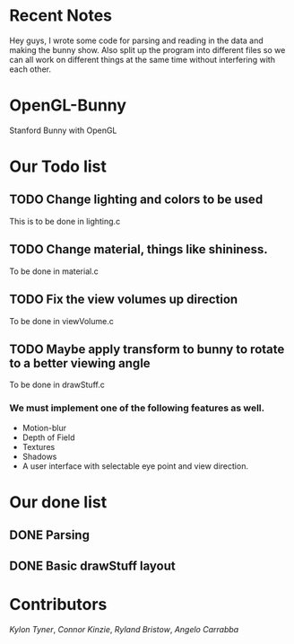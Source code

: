 # OpenGL-Bunny
* Recent Notes
Hey guys, I wrote some code for parsing and reading in the data and making the
bunny show. Also split up the program into different files so we can all work on
different things at the same time without interfering with each other.
* OpenGL-Bunny
Stanford Bunny with OpenGL

* Our Todo list
** TODO Change lighting and colors to be used
   This is to be done in lighting.c
** TODO Change material, things like shininess.
   To be done in material.c
** TODO Fix the view volumes up direction
   To be done in viewVolume.c
** TODO Maybe apply transform to bunny to rotate to a better viewing angle
   To be done in drawStuff.c

*** We must implement one of the following features as well.
- Motion-blur
- Depth of Field
- Textures
- Shadows
- A user interface with selectable eye point and view direction.

* Our done list
** DONE Parsing
   CLOSED: [2017-02-13 Mon 19:34]
** DONE Basic drawStuff layout
   CLOSED: [2017-02-13 Mon 19:35]

* Contributors
/Kylon Tyner/,
/Connor Kinzie/,
/Ryland Bristow/,
/Angelo Carrabba/
